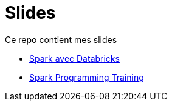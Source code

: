 = Slides

// docker run -it -v $(pwd):/documents/ asciidoctor/docker-asciidoctor

:link-spark: https://files.training.databricks.com/images/105/logo_spark_tiny.png

Ce repo contient mes slides

- link:SPKDAT2023/index_spkdat.html[Spark avec Databricks]
- link:SPK2023/SPK2023/Spark_Programming_Training.html[Spark Programming Training]


// regex : ^$\n\n+  =>  \n
